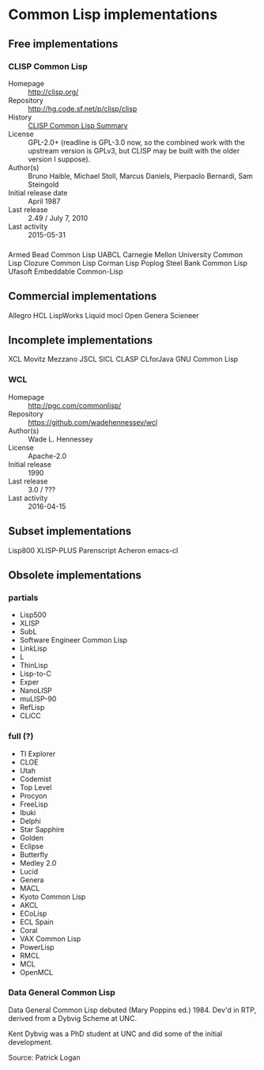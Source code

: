 
* Common Lisp implementations
** Free implementations
*** CLISP Common Lisp
:PROPERTIES:
:last-check: [2016-05-06 Fri]
:END:

- Homepage  :: http://clisp.org/
- Repository :: http://hg.code.sf.net/p/clisp/clisp
- History   :: [[http://clisp.org/summary.html][CLISP Common Lisp Summary]]
- License   :: GPL-2.0+ (readline is GPL-3.0 now, so the combined work
     with the upstream version is GPLv3, but CLISP may be built with
     the older version I suppose).
- Author(s) :: Bruno Haible, Michael Stoll, Marcus Daniels, Pierpaolo
     Bernardi, Sam Steingold
- Initial release date :: April 1987
- Last release :: 2.49 / July 7, 2010
- Last activity :: 2015-05-31
*** 
Armed Bead Common Lisp
UABCL
Carnegie Mellon University Common Lisp
Clozure Common Lisp
Corman Lisp
Poplog
Steel Bank Common Lisp
Ufasoft
Embeddable Common-Lisp

** Commercial implementations
Allegro
HCL
LispWorks
Liquid
mocl
Open Genera
Scieneer

** Incomplete implementations
XCL
Movitz
Mezzano
JSCL
SICL
CLASP
CLforJava
GNU Common Lisp
*** WCL
:PROPERTIES:
:last-check: [2016-05-06 Fri]
:END:

- Homepage  :: [[http://pgc.com/commonlisp/]]
- Repository :: [[https://github.com/wadehennessey/wcl]]
- Author(s) :: Wade L. Hennessey
- License   :: Apache-2.0
- Initial release :: 1990
- Last release :: 3.0 / ???
- Last activity :: 2016-04-15


** Subset implementations
Lisp800
XLISP-PLUS
Parenscript
Acheron
emacs-cl

** Obsolete implementations
*** partials
- Lisp500
- XLISP
- SubL
- Software Engineer Common Lisp
- LinkLisp
- L
- ThinLisp
- Lisp-to-C
- Exper
- NanoLISP
- muLISP-90
- RefLisp
- CLiCC

*** full (?)
- TI Explorer
- CLOE
- Utah
- Codemist
- Top Level
- Procyon
- FreeLisp
- Ibuki
- Delphi
- Star Sapphire
- Golden
- Eclipse
- Butterfly
- Medley 2.0
- Lucid
- Genera
- MACL
- Kyoto Common Lisp
- AKCL
- ECoLisp
- ECL Spain
- Coral
- VAX Common Lisp
- PowerLisp
- RMCL
- MCL
- OpenMCL

*** Data General Common Lisp

Data General Common Lisp debuted (Mary Poppins ed.) 1984. Dev'd in
RTP, derived from a Dybvig Scheme at UNC.

Kent Dybvig was a PhD student at UNC and did some of the initial
development.

Source: Patrick Logan
